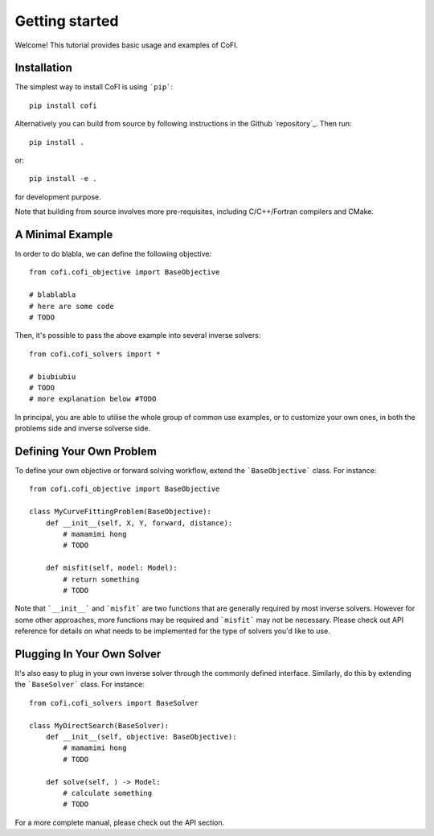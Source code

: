 ===============
Getting started
===============

Welcome! This tutorial provides basic usage and examples of CoFI. 


Installation
============

The simplest way to install CoFI is using ```pip```::

  pip install cofi

Alternatively you can build from source by following instructions in the Github `repository`_.
Then run::

  pip install .

or::

  pip install -e .

for development purpose.

Note that building from source involves more pre-requisites, including C/C++/Fortran compilers
and CMake.


A Minimal Example
=================

In order to do blabla, we can define the following objective::

  from cofi.cofi_objective import BaseObjective

  # blablabla
  # here are some code
  # TODO

Then, it's possible to pass the above example into several inverse solvers::

  from cofi.cofi_solvers import *

  # biubiubiu
  # TODO
  # more explanation below #TODO

In principal, you are able to utilise the whole group of common use examples, or to customize
your own ones, in both the problems side and inverse solverse side.

Defining Your Own Problem
=========================

To define your own objective or forward solving workflow, extend the ```BaseObjective``` class.
For instance::

  from cofi.cofi_objective import BaseObjective

  class MyCurveFittingProblem(BaseObjective):
      def __init__(self, X, Y, forward, distance):
          # mamamimi hong
          # TODO

      def misfit(self, model: Model):
          # return something
          # TODO

Note that ```__init__``` and ```misfit``` are two functions that are generally required by
most inverse solvers. However for some other approaches, more functions may be required and
```misfit``` may not be necessary. Please check out API reference for details on what needs
to be implemented for the type of solvers you'd like to use.

Plugging In Your Own Solver
===========================

It's also easy to plug in your own inverse solver through the commonly defined interface.
Similarly, do this by extending the ```BaseSolver``` class.
For instance::

  from cofi.cofi_solvers import BaseSolver

  class MyDirectSearch(BaseSolver):
      def __init__(self, objective: BaseObjective):
          # mamamimi hong
          # TODO

      def solve(self, ) -> Model:
          # calculate something
          # TODO

For a more complete manual, please check out the API section.
  
